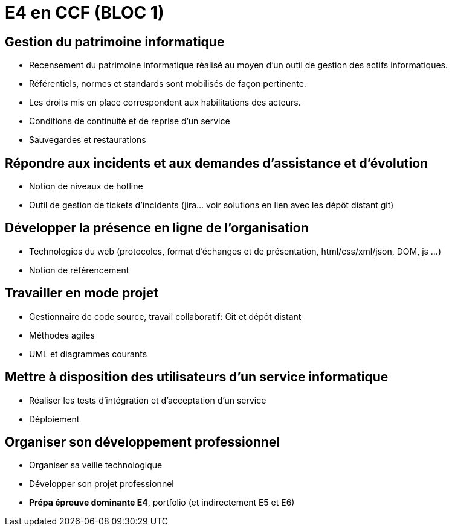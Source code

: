 = E4 en CCF (BLOC 1)

== Gestion du patrimoine informatique

* Recensement du patrimoine informatique réalisé au moyen d’un outil de gestion des actifs informatiques.
* Référentiels, normes et standards sont mobilisés de façon pertinente.
* Les droits mis en place correspondent aux habilitations des acteurs.
* Conditions de continuité et de reprise d’un service
* Sauvegardes et restaurations

== Répondre aux incidents et aux demandes d’assistance et d’évolution

* Notion de niveaux de hotline
* Outil de gestion de tickets d’incidents (jira… voir solutions en lien avec les dépôt distant git)

== Développer la présence en ligne de l’organisation

* Technologies du web (protocoles, format d’échanges et de présentation, html/css/xml/json, DOM, js …)
* Notion de référencement

== Travailler en mode projet

* Gestionnaire de code source, travail collaboratif: Git et dépôt distant
* Méthodes agiles
* UML et diagrammes courants

== Mettre à disposition des utilisateurs d’un service informatique

* Réaliser les tests d’intégration et d’acceptation d’un service
* Déploiement

== Organiser son développement professionnel

* Organiser sa veille technologique
* Développer son projet professionnel
* *Prépa épreuve dominante E4*, portfolio (et indirectement E5 et E6)



